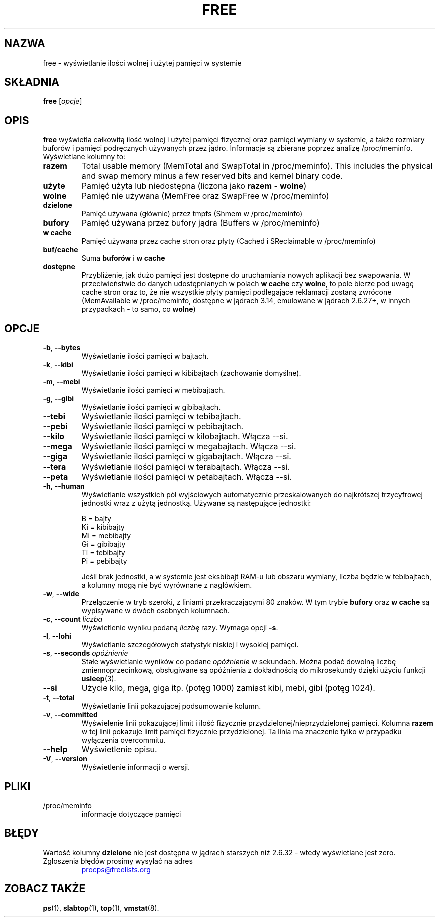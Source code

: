 .\"
.\" Copyright (c) 2011-2023 Craig Small <csmall@dropbear.xyz>
.\" Copyright (c) 2013-2023 Jim Warner <james.warner@comcast.net>
.\" Copyright (c) 2011-2012 Sami Kerola <kerolasa@iki.fi>
.\" Copyright (c) 2002-2003 Albert Cahalan
.\" Copyright (c) 1993      Matt Welsh <mdw@sunsite.unc.edu>
.\"
.\" This program is free software; you can redistribute it and/or modify
.\" it under the terms of the GNU General Public License as published by
.\" the Free Software Foundation; either version 2 of the License, or
.\" (at your option) any later version.
.\"
.\"
.\"*******************************************************************
.\"
.\" This file was generated with po4a. Translate the source file.
.\"
.\"*******************************************************************
.TH FREE 1 2023\-01\-16 procps\-ng "Polecenia użytkownika"
.SH NAZWA
free \- wyświetlanie ilości wolnej i użytej pamięci w systemie
.SH SKŁADNIA
\fBfree\fP [\fIopcje\fP]
.SH OPIS
\fBfree\fP wyświetla całkowitą ilość wolnej i użytej pamięci fizycznej oraz
pamięci wymiany w systemie, a także rozmiary buforów i pamięci podręcznych
używanych przez jądro. Informacje są zbierane poprzez analizę
/proc/meminfo. Wyświetlane kolumny to:
.TP 
\fBrazem\fP
Total usable memory (MemTotal and SwapTotal in /proc/meminfo). This includes
the physical and swap memory minus a few reserved bits and kernel binary
code.
.TP 
\fBużyte\fP
Pamięć użyta lub niedostępna (liczona jako \fBrazem\fP \- \fBwolne\fP)
.TP 
\fBwolne\fP
Pamięć nie używana (MemFree oraz SwapFree w /proc/meminfo)
.TP 
\fBdzielone\fP
Pamięć używana (głównie) przez tmpfs (Shmem w /proc/meminfo)
.TP 
\fBbufory\fP
Pamięć używana przez bufory jądra (Buffers w /proc/meminfo)
.TP 
\fBw cache\fP
Pamięć używana przez cache stron oraz płyty (Cached i SReclaimable w
/proc/meminfo)
.TP 
\fBbuf/cache\fP
Suma \fBbuforów\fP i \fBw cache\fP
.TP 
\fBdostępne\fP
Przybliżenie, jak dużo pamięci jest dostępne do uruchamiania nowych
aplikacji bez swapowania. W przeciwieństwie do danych udostępnianych w
polach \fBw cache\fP czy \fBwolne\fP, to pole bierze pod uwagę cache stron oraz
to, że nie wszystkie płyty pamięci podlegające reklamacji zostaną zwrócone
(MemAvailable w /proc/meminfo, dostępne w jądrach 3.14, emulowane w jądrach
2.6.27+, w innych przypadkach \- to samo, co \fBwolne\fP)
.SH OPCJE
.TP 
\fB\-b\fP, \fB\-\-bytes\fP
Wyświetlanie ilości pamięci w bajtach.
.TP 
\fB\-k\fP, \fB\-\-kibi\fP
Wyświetlanie ilości pamięci w kibibajtach (zachowanie domyślne).
.TP 
\fB\-m\fP, \fB\-\-mebi\fP
Wyświetlanie ilości pamięci w mebibajtach.
.TP 
\fB\-g\fP, \fB\-\-gibi\fP
Wyświetlanie ilości pamięci w gibibajtach.
.TP 
\fB\-\-tebi\fP
Wyświetlanie ilości pamięci w tebibajtach.
.TP 
\fB\-\-pebi\fP
Wyświetlanie ilości pamięci w pebibajtach.
.TP 
\fB\-\-kilo\fP
Wyświetlanie ilości pamięci w kilobajtach. Włącza \-\-si.
.TP 
\fB\-\-mega\fP
Wyświetlanie ilości pamięci w megabajtach. Włącza \-\-si.
.TP 
\fB\-\-giga\fP
Wyświetlanie ilości pamięci w gigabajtach. Włącza \-\-si.
.TP 
\fB\-\-tera\fP
Wyświetlanie ilości pamięci w terabajtach. Włącza \-\-si.
.TP 
\fB\-\-peta\fP
Wyświetlanie ilości pamięci w petabajtach. Włącza \-\-si.
.TP 
\fB\-h\fP, \fB\-\-human\fP
Wyświetlanie wszystkich pól wyjściowych automatycznie przeskalowanych do
najkrótszej trzycyfrowej jednostki wraz z użytą jednostką. Używane są
następujące jednostki:
.sp
.nf
  B = bajty
  Ki = kibibajty
  Mi = mebibajty
  Gi = gibibajty
  Ti = tebibajty
  Pi = pebibajty
.fi
.sp
Jeśli brak jednostki, a w systemie jest eksbibajt RAM\-u lub obszaru wymiany,
liczba będzie w tebibajtach, a kolumny mogą nie być wyrównane z nagłówkiem.
.TP 
\fB\-w\fP, \fB\-\-wide\fP
Przełączenie w tryb szeroki, z liniami przekraczającymi 80 znaków. W tym
trybie \fBbufory\fP oraz \fBw cache\fP są wypisywane w dwóch osobnych kolumnach.
.TP 
\fB\-c\fP, \fB\-\-count\fP \fIliczba\fP
Wyświetlenie wyniku podaną \fIliczbę\fP razy. Wymaga opcji \fB\-s\fP.
.TP 
\fB\-l\fP, \fB\-\-lohi\fP
Wyświetlanie szczegółowych statystyk niskiej i wysokiej pamięci.
.TP 
\fB\-s\fP, \fB\-\-seconds\fP \fIopóźnienie\fP
Stałe wyświetlanie wyników co podane \fIopóźnienie\fP w sekundach. Można podać
dowolną liczbę zmiennoprzecinkową, obsługiwane są opóźnienia z dokładnością
do mikrosekundy dzięki użyciu funkcji \fBusleep\fP(3).
.TP 
\fB\-\-si\fP
Użycie kilo, mega, giga itp. (potęg 1000) zamiast kibi, mebi, gibi (potęg
1024).
.TP 
\fB\-t\fP, \fB\-\-total\fP
Wyświetlanie linii pokazującej podsumowanie kolumn.
.TP 
\fB\-v\fP, \fB\-\-committed\fP
Wyświelenie linii pokazującej limit i ilość fizycznie
przydzielonej/nieprzydzielonej pamięci. Kolumna \fBrazem\fP w tej linii
pokazuje limit pamięci fizycznie przydzielonej. Ta linia ma znaczenie tylko
w przypadku wyłączenia overcommitu.
.TP 
\fB\-\-help\fP
Wyświetlenie opisu.
.TP 
\fB\-V\fP, \fB\-\-version\fP
Wyświetlenie informacji o wersji.
.PD
.SH PLIKI
.TP 
/proc/meminfo
informacje dotyczące pamięci
.PD
.SH BŁĘDY
Wartość kolumny \fBdzielone\fP nie jest dostępna w jądrach starszych niż 2.6.32
\- wtedy wyświetlane jest zero.
.TP 
Zgłoszenia błędów prosimy wysyłać na adres
.UR procps@freelists.org
.UE
.SH "ZOBACZ TAKŻE"
\fBps\fP(1), \fBslabtop\fP(1), \fBtop\fP(1), \fBvmstat\fP(8).
